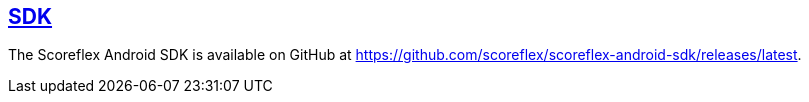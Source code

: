 [[android-sdk]]
[role="chunk-page section-link"]
== https://github.com/scoreflex/scoreflex-android-sdk/releases/latest[SDK]

The Scoreflex Android SDK is available on GitHub at
https://github.com/scoreflex/scoreflex-android-sdk/releases/latest.
